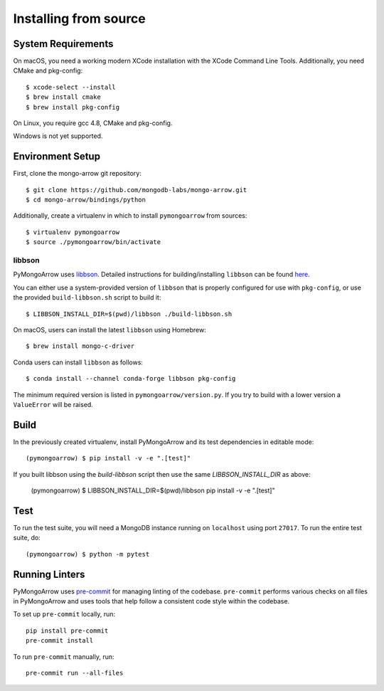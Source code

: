 Installing from source
======================
.. highlight:: bash

System Requirements
-------------------

On macOS, you need a working modern XCode installation with the XCode
Command Line Tools. Additionally, you need CMake and pkg-config::

  $ xcode-select --install
  $ brew install cmake
  $ brew install pkg-config

On Linux, you require gcc 4.8, CMake and pkg-config.

Windows is not yet supported.

Environment Setup
-----------------

First, clone the mongo-arrow git repository::

  $ git clone https://github.com/mongodb-labs/mongo-arrow.git
  $ cd mongo-arrow/bindings/python

Additionally, create a virtualenv in which to install ``pymongoarrow``
from sources::

  $ virtualenv pymongoarrow
  $ source ./pymongoarrow/bin/activate

libbson
^^^^^^^

PyMongoArrow uses `libbson <http://mongoc.org/libbson/current/index.html>`_.
Detailed instructions for building/installing ``libbson`` can be found
`here <http://mongoc.org/libmongoc/1.21.0/installing.html#installing-the-mongodb-c-driver-libmongoc-and-bson-library-libbson>`_.


You can either use a system-provided version of ``libbson`` that is properly
configured for use with ``pkg-config``, or use the provided ``build-libbson.sh`` script to build it::

  $ LIBBSON_INSTALL_DIR=$(pwd)/libbson ./build-libbson.sh

On macOS, users can install the latest ``libbson`` using Homebrew::

  $ brew install mongo-c-driver

Conda users can install ``libbson`` as follows::

  $ conda install --channel conda-forge libbson pkg-config

The minimum required version is listed in ``pymongoarrow/version.py``.
If you try to build with a lower version a ``ValueError`` will be raised.

Build
-----

In the previously created virtualenv, install PyMongoArrow and its test dependencies in editable mode::

  (pymongoarrow) $ pip install -v -e ".[test]"

If you built libbson using the `build-libbson` script then use the same `LIBBSON_INSTALL_DIR` as above:

  (pymongoarrow) $ LIBBSON_INSTALL_DIR=$(pwd)/libbson pip install -v -e ".[test]"


Test
----

To run the test suite, you will need a MongoDB instance running on
``localhost`` using port ``27017``. To run the entire test suite, do::

  (pymongoarrow) $ python -m pytest

Running Linters
---------------

PyMongoArrow uses `pre-commit <https://pypi.org/project/pre-commit/>`_
for managing linting of the codebase.
``pre-commit`` performs various checks on all files in PyMongoArrow and uses tools
that help follow a consistent code style within the codebase.

To set up ``pre-commit`` locally, run::

    pip install pre-commit
    pre-commit install

To run ``pre-commit`` manually, run::

    pre-commit run --all-files
